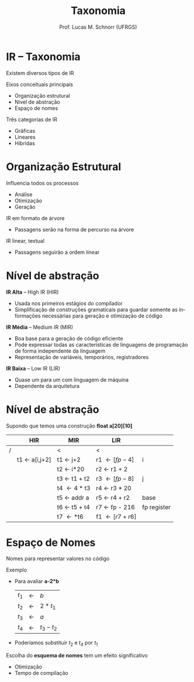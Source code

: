# -*- coding: utf-8 -*-
# -*- mode: org -*-
#+startup: beamer overview indent
#+LANGUAGE: pt-br
#+TAGS: noexport(n)
#+EXPORT_EXCLUDE_TAGS: noexport
#+EXPORT_SELECT_TAGS: export

#+Title: Taxonomia
#+Author: Prof. Lucas M. Schnorr (UFRGS)
#+Date: \copyleft

#+LaTeX_CLASS: beamer
#+LaTeX_CLASS_OPTIONS: [xcolor=dvipsnames]
#+OPTIONS:   H:1 num:t toc:nil \n:nil @:t ::t |:t ^:t -:t f:t *:t <:t
#+LATEX_HEADER: \input{../org-babel.tex}

* IR -- Taxonomia
Existem diversos tipos de IR
#+latex: \vfill
Eixos conceituais principais
+ Organização estrutural
+ Nível de abstração
+ Espaço de nomes
#+latex: \vfill
Três categorias de IR
+ Gráficas
+ Lineares
+ Híbridas
* Organização Estrutural

Influencia todos os processos
+ Análise
+ Otimização
+ Geração

#+latex: \vfill

IR em formato de árvore
+ Passagens serão na forma de percurso na árvore

IR linear, textual
+ Passagens seguirão a ordem linear

* Nível de abstração

*IR Alta* \scriptsize -- High IR (HIR) \normalsize
+ Usada nos primeiros estágios do compilador
+ Simplificação de construções gramaticais para guardar somente
    as informações necessárias para geração e otimização de código

#+latex: \vfill\pause

*IR Média* \scriptsize -- Medium IR (MIR) \normalsize
+ Boa base para a geração de código eficiente
+ Pode expressar todas as características de linguagens de
    programação de forma independente da linguagem
+ Representação de variáveis, temporários, registradores

#+latex: \vfill\pause

*IR Baixa* \scriptsize -- Low IR (LIR) \normalsize
+ Quase um para um com linguagem de máquina
+ Dependente da arquitetura

* Nível de abstração

Supondo que temos uma construção \textbf{float a[20][10]}
#+latex: \vfill
|   | HIR           | MIR          | LIR            |             |
|---+---------------+--------------+----------------+-------------|
| / |               | <            | <              |             |
|   | t1 \leftarrow a[i,j+2] | t1 \leftarrow j+2     | r1 \leftarrow [fp - 4]  | i           |
|   |               | t2 \leftarrow i*20    | r2 \leftarrow r1 + 2    |             |
|   |               | t3 \leftarrow t1 + t2 | r3 \leftarrow [fp - 8]  | j           |
|   |               | t4 \leftarrow 4 * t3  | r4 \leftarrow r3 * 20   |             |
|   |               | t5 \leftarrow addr a  | r5 \leftarrow r4 + r2   | base        |
|   |               | t6 \leftarrow t5 + t4 | r7 \leftarrow fp - 216  | fp register |
|   |               | t7 \leftarrow *t6     | f1 \leftarrow [r7 + r6] |             |
|---+---------------+--------------+----------------+-------------|

* Espaço de Nomes

Nomes para representar valores no código

Exemplo
+ Para avaliar *a-2*b*
    | $t_1$ | \leftarrow | $b$       |
    | $t_2$ | \leftarrow | $2 * t_1$  |
    | $t_3$ | \leftarrow | $a$       |
    | $t_4$ | \leftarrow | $t_3 - t_2$ |
+ \pause Poderíamos substituir $t_2$ e $t_4$ por $t_1$
#+latex: \vfill\pause

Escolha do *esquema de nomes* tem um efeito significativo
+ Otimização
+ Tempo de compilação

